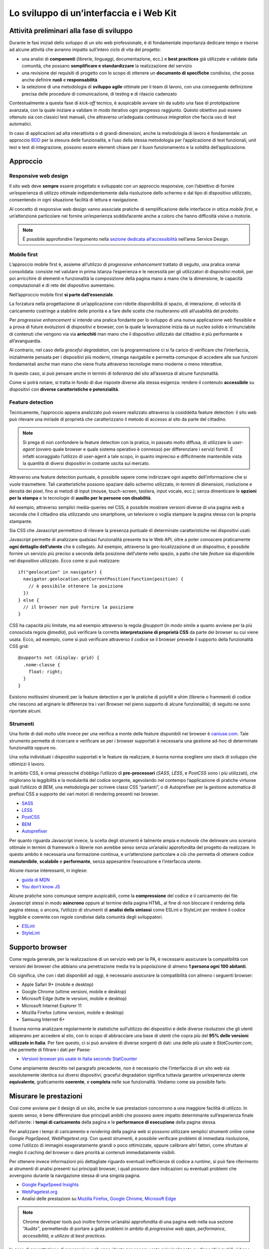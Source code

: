 Lo sviluppo di un’interfaccia e i Web Kit
-----------------------------------------

Attività preliminari alla fase di sviluppo
~~~~~~~~~~~~~~~~~~~~~~~~~~~~~~~~~~~~~~~~~~

Durante le fasi iniziali dello sviluppo di un sito web professionale, è di
fondamentale importanza dedicare tempo e risorse ad alcune attività che avranno
impatto sull’intero ciclo di vita del progetto:

* una analisi di **componenti** (librerie, linguaggi, documentazione, ecc.) e
  **best practices** già utilizzate e validate dalla comunità, che possano
  **semplificare e standardizzare** la realizzazione del servizio
* una revisione dei requisiti di progetto con lo scopo di ottenere un
  **documento di specifiche** condiviso, che possa anche definire **ruoli** e
  **responsabilità**
* la selezione di una metodologia di **sviluppo agile** ottimale per il team di
  lavoro, con una conseguente definizione precisa delle procedure di
  comunicazione, di testing e di rilascio cadenzato

Contestualmente a questa fase di *kick-off* tecnico, è auspicabile avviare sin
da subito una fase di prototipazione avanzata, con la quale iniziare a
validare in modo iterativo ogni progresso raggiunto. Questo obiettivo può essere
ottenuto sia con classici test manuali, che attraverso un’adeguata *continuous
integration* che faccia uso di test automatici.

In caso di applicazioni ad alta interattività o di grandi dimensioni, anche la
metodologia di lavoro è fondamentale: un approccio
`BDD <https://it.wikipedia.org/wiki/Behavior-driven_development>`_ per la stesura
delle funzionalità, e l’uso della stessa metodologia per l’applicazione di test
funzionali, unit test e test di integrazione, possono essere elementi chiave per
il buon funzionamento e la solidità dell’applicazione.

Approccio
~~~~~~~~~


Responsive web design
_____________________

Il sito web deve **sempre** essere progettato e sviluppato con un approccio
responsive, con l’obiettivo di fornire un’esperienza di utilizzo ottimale
indipendentemente dalla risoluzione dello schermo e dal tipo di dispositivo
utilizzato, consentendo in ogni situazione facilità di lettura e navigazione.

Al concetto di responsive web design vanno associate pratiche di
semplificazione delle interfacce in ottica *mobile first*, e un’attenzione
particolare nel fornire un’esperienza soddisfacente anche a coloro che hanno
difficoltà visive o motorie.

.. NOTE::
   È possibile approfondire l’argomento nella `sezione dedicata all’accessibilità
   <../service-design/accessibilita.html>`__ nell’area Service Design.


Mobile first
____________

L’approccio mobile first è, assieme all’utilizzo di *progressive enhancement*
trattato di seguito, una pratica oramai consolidata: consiste nel valutare in
prima istanza l’esperienza e le necessità per gli utilizzatori di dispositivi
mobili, per poi arricchire di elementi e funzionalità la composizione della
pagina mano a mano che la dimensione, le capacità computazionali e di rete del
dispositivo aumentano.

Nell’approccio mobile first **si parte dall’essenziale**.

La forzatura nella progettazione di un’applicazione con ridotte disponibilità
di spazio, di interazione, di velocità di caricamento costringe a stabilire
delle priorità e a fare delle scelte che risulteranno utili all’usabilità del
prodotto.

Per *progressive enhancement* si intende una pratica fondante per lo sviluppo di
una nuova applicazione web flessibile e a prova di future evoluzioni di
dispositivi e browser, con la quale la lavorazione inizia da un nucleo solido e
irrinunciabile di contenuti che vengono via via **arricchiti** man mano che il
dispositivo utilizzato dal cittadino è più performante e all’avanguardia.

Al contrario, nel caso della *graceful degradation*, con la programmazione ci
si fa carico di verificare che l’interfaccia, inizialmente pensata per i
dispositivi più moderni, rimanga navigabile e permetta comunque di accedere
alle sue funzioni fondamentali anche man mano che viene fruita attraverso
tecnologie meno moderne o meno interattive.

In questo caso, si può pensare anche in termini di *tolleranza* del sito
all’assenza di alcune funzionalità.

Come si potrà notare, si tratta in fondo di due risposte diverse alla stessa
esigenza: rendere il contenuto **accessibile** su dispositivi con **diverse
caratteristiche e potenzialità**.

Feature detection
_________________

Tecnicamente, l’approccio appena analizzato può essere realizzato attraverso
la cosiddetta feature detection: il sito web può rilevare una miriade di
proprietà che caratterizzano il metodo di accesso al sito da parte del
cittadino.

.. note::
   Si prega di non confondere la feature detection con la pratica, in passato
   molto diffusa, di utilizzare lo *user-agent* (ovvero quale browser e quale
   sistema operativo è connesso) per differenziare i servizi forniti. È
   infatti scoraggiato l’utilizzo di user-agent a tale scopo, in quanto
   impreciso e difficilmente mantenibile vista la quantità di diversi
   dispositivi in costante uscita sul mercato.

Attraverso una feature detection puntuale, è possibile sapere come indirizzare
ogni aspetto dell’informazione che si vuole trasmettere. Tali caratteristiche
possono spaziare dallo schermo utilizzato, in termini di dimensioni,
risoluzione e densità dei pixel, fino ai metodi di input (mouse, touch-screen,
tastiera, input vocale, ecc.); senza dimenticare le **opzioni per la stampa** e
le tecnologie di **ausilio per le persone con disabilità**.

Ad esempio, attraverso semplici media-queries nel CSS, è possibile mostrare
versioni diverse di una pagina web a seconda che il cittadino stia utilizzando
uno smartphone, un televisore o voglia stampare la pagina stessa con la
propria stampante.

Sia CSS che Javascript permettono di rilevare la presenza puntuale di
determinate caratteristiche nei dispositivi usati.

Javascript permette di analizzare qualsiasi funzionalità presente tra le Web
API, oltre a poter conoscere praticamente **ogni dettaglio dell’utente** che è
collegato. Ad esempio, attraverso la geo-localizzazione di un dispositivo, è
possibile fornire un servizio più preciso a seconda della posizione dell’utente
nello spazio, a patto che tale *feature* sia disponibile nel dispositivo
utilizzato. Ecco come si può realizzare::

  if("geolocation" in navigator) {
    navigator.geolocation.getCurrentPosition(function(position) {
      // è possibile ottenere la posizione
    })
  } else {
    // il browser non può fornire la posizione
  }

CSS ha capacità più limitate, ma ad esempio attraverso la regola *@support*
(in modo simile a quanto avviene per la più conosciuta regola *@media*), può
verificare la corretta **interpretazione di proprietà CSS** da parte dei browser
su cui viene usata. Ecco, ad esempio, come si può verificare attraverso il
codice se il browser prevede il supporto della funzionalità CSS grid::

  @supports not (display: grid) {
    .nome-classe {
      float: right;
    }
  }

Esistono moltissimi strumenti per la feature detection e per le pratiche di
polyfill e shim (librerie o frammenti di codice che riescono ad arginare le
differenze tra i vari Browser nel pieno supporto di alcune funzionalità); di
seguito ne sono riportate alcuni.

Strumenti
_________

Una fonte di dati molto utile invece per una verifica a monte delle feature
disponibili nei browser è `caniuse.com <https://caniuse.com/>`_. Tale strumento
permette di ricercare e verificare se per i browser supportati è necessaria
una gestione ad-hoc di determinate funzionalità oppure no.

Una volta individuati i dispositivi supportati e le feature da realizzare,
è buona norma scegliere uno stack di sviluppo che ottimizzi il lavoro.

In ambito CSS, è ormai pressoché d’obbligo l’utilizzo di **pre-processori**
(*SASS*, *LESS*, e *PostCSS* sono i più utilizzati), che migliorano la leggibilità e
la modularità del codice sorgente, agevolando nel contempo l’applicazione di
pratiche virtuose quali l’utilizzo di *BEM*, una metodologia per scrivere
classi CSS “parlanti”, o di Autoprefixer per la gestione automatica di prefissi
CSS a supporto dei vari motori di rendering presenti nei browser.

- `SASS <https://sass-lang.com/>`_
- `LESS <http://lesscss.org/>`_
- `PostCSS <http://postcss.org/>`_
- `BEM <http://getbem.com/>`_
- `Autoprefixer <https://autoprefixer.github.io/>`_

Per quanto riguarda Javascript invece, la scelta degli strumenti è talmente
ampia e mutevole che delineare uno scenario ottimale in termini di framework o
librerie non avrebbe senso senza un’analisi approfondita del progetto da
realizzare. In questo ambito è necessaria una formazione continua, e
un’attenzione particolare a ciò che permetta di ottenere codice
**manutenibile**, **scalabile** e **performante**, senza appesantire
l’esecuzione e l’interfaccia utente.

Alcune risorse interessanti, in inglese:

- `guida di MDN <https://developer.mozilla.org/en-US/docs/Learn/Getting_started_with_the_web/JavaScript_basics>`_
- `You don’t know JS <https://www.gitbook.com/book/maximdenisov/you-don-t-know-js/details>`_

Alcune pratiche sono comunque sempre auspicabili, come la **compressione** del
codice e il caricamento dei file Javascript stessi in modo **asincrono** oppure
al termine della pagina HTML, al fine di non bloccare il rendering della pagina
stessa; o ancora, l’utilizzo di strumenti di **analisi della sintassi** come
ESLint o StyleLint per rendere il codice leggibile e coerente con regole
condivise dalla comunità degli sviluppatori.

- `ESLint <https://eslint.org/>`_
- `StyleLint <https://stylelint.io/>`_

Supporto browser
~~~~~~~~~~~~~~~~

Come regola generale, per la realizzazione di un servizio web per la PA, è
necessario assicurare la compatibilità con versioni dei browser che abbiano
una penetrazione media tra la popolazione di almeno **1 persona ogni 100
abitanti**.

Ciò significa, che con i dati disponibili ad oggi, è necessario assicurare la
compatibilità con almeno i seguenti browser:

- Apple Safari 9+ (mobile e desktop)
- Google Chrome (ultime versioni, mobile e desktop)
- Microsoft Edge (tutte le versioni, mobile e desktop)
- Microsoft Internet Explorer 11
- Mozilla Firefox (ultime versioni, mobile e desktop)
- Samsung Internet 6+

È buona norma analizzare regolarmente le statistiche sull’utilizzo dei
dispositivi e delle diverse risoluzioni che gli utenti adoperano per accedere
al sito, con lo scopo di abbracciare una base di utenti che copra più del
**95% delle versioni utilizzate in Italia**. Per fare questo, ci si può avvalere
di diverse sorgenti di dati: una delle più usate è *StatCounter.com*, che permette
di filtrare i dati per Paese:

- `Versioni browser più usate in Italia secondo StatCounter <http://gs.statcounter.com/browser-version-market-share/all/italy>`_

Come ampiamente descritto nel paragrafo precedente, non è necessario che
l’interfaccia di un sito web sia assolutamente identica sui diversi dispositivi;
graceful degradation significa tuttavia garantire un’esperienza utente
**equivalente**, graficamente **coerente**, e **completa** nelle sue
funzionalità. Vediamo come sia possibile farlo.

Misurare le prestazioni
~~~~~~~~~~~~~~~~~~~~~~~

Così come avviene per il design di un sito, anche le sue prestazioni
concorrono a una maggiore facilità di utilizzo. In questo senso, è bene
differenziare due principali ambiti che possono avere impatto determinante
sull’esperienza finale dell’utente: i **tempi di caricamento** della pagina e
le **performance di esecuzione** della pagina stessa.

Per analizzare i tempi di caricamento e *rendering* della pagina web si possono
utilizzare semplici strumenti online come *Google PageSpeed*, *WebPagetest.org*.
Con questi strumenti, è possibile verificare problemi di immediata risoluzione,
come l’utilizzo di immagini esageratamente grandi o poco ottimizzate, oppure
calibrare altri fattori, come sfruttare al meglio il caching del browser o dare
priorità ai contenuti immediatamente visibili.

Per ottenere invece informazioni più dettagliate riguardo eventuali
inefficienze di codice a *runtime*, si può fare riferimento ai strumenti di
analisi presenti sui principali browser, i quali possono dare indicazioni su
eventuali problemi che avvengono durante la navigazione stessa di una singola
pagina.

- `Google PageSpeed Insights <https://developers.google.com/speed/pagespeed/insights/>`_
- `WebPagetest.org <http://www.webpagetest.org/>`_
- Analisi delle prestazioni su `Mozilla Firefox <https://developer.mozilla.org/it/docs/Tools/Prestazioni>`_,
  `Google Chrome <https://developers.google.com/web/tools/chrome-devtools/evaluate-performance/>`_,
  `Microsoft Edge <https://docs.microsoft.com/en-us/microsoft-edge/devtools-guide/performance>`_

.. note::
   Chrome developer tools può inoltre fornire un’analisi approfondita di una
   pagina web nella sua sezione *"Audits"*, permettendo di portare a galla
   problemi in ambito di *progressive web apps*, *performance*,
   *accessibilità*, e *utilizzo di best practices*.

In caso di progettazione di progressive web apps ideate per essere usate
principalmente su dispositivi mobili, è bene tenere a mente anche il concetto
di offline first, fornendo un’esperienza di base anche in caso di limitata
connettività.

I kit di sviluppo: i web kit
~~~~~~~~~~~~~~~~~~~~~~~~~~~~

Per avvicinarci alle esigenze di PA e fornitori in questa fase, il progetto
Designers Italia prevede la realizzazione di alcune librerie *open-source* di
ausilio per lo sviluppo di interfacce e il mantenimento di un *design system*
solido e coerente: Web Toolkit, Bootstrap Italia, React Kit e Angular Kit.

Come si usano i kit
___________________

Il **Web Toolkit** è la libreria "storica" tra i Web Kit, con il più alto numero di
componenti già pronti all’uso.

**Bootstrap Italia** è un set di componenti costruito sulla libreria Bootstrap 4 e
contiene codice HTML e CSS già pronto all’utilizzo per l’applicazione di
tipografia, bottoni ed altri pattern di interfaccia.

**React Kit** e **Angular Kit** contengono componenti programmati in linguaggio
JavaScript, costruiti rispettivamente sulle basi di *React* e *AngularJS*, due
librerie *open-source* per sviluppo di applicazioni web e mobile ad alta
interattività e scambio di dati.

Bootstrap Italia
________________

Bootstrap Italia recepisce e aggiorna il precedente Web Toolkit, secondo le
nuove direttive introdotte nella più recente versione dello UI Kit, semplificando
moltissimo lo sviluppo di un sito web conforme con le Linee Guida di Design.

Esso contiene codice pronto all’uso, e descrive in dettaglio nella propria
documentazione di progetto come iniziare ad utilizzare la libreria nel proprio
sito, come aggiungere nuovi componenti, organizzare spazi e contenuti, ed altro
ancora.

Bootstrap Italia permette di copiare il codice mostrato, ottenendo esattamente
ciò che è descritto nella documentazione all’interno del proprio progetto.

Bottoni
:::::::

Ad esempio, per aggiungere un bottone personalizzato è sufficiente utilizzare
la classe `.btn`, associandola a classi di tipo `.btn-` per applicarne varianti
di stile, dimensione, ed altro.

È possibile consultare tutti i dettagli nella pagina dedicata al componente
`“Bottone” <https://italia.github.io/bootstrap-italia/docs/componenti/bottoni/>`_
nella documentazione.

.. figure:: images/ui-bootstrap-italia-bottone.png
    :alt: Un esempio del componente Bottone di Bootstrap Italia.
    :name: Un esempio del componente Bottone di Bootstrap Italia.

    Un esempio del componente “Bottone” nelle sue varianti.

Interfaccia a Tab
:::::::::::::::::

Così come per i Bottoni, anche componenti più complessi come interfacce
“a pannelli” (o “Tab”), che mostrano il contenuto relativo al tab selezionato,
possono essere realizzate semplicemente copiando il codice visibile nella
documentazione di Bootstrap Italia, assicurandone così il funzionamento
anche per utenti che usino la tastiera o dispositivi di comando vocale.

.. figure:: images/ui-bootstrap-italia-tab.png
    :alt: Un esempio del componente Tab di Bootstrap Italia.
    :name: Un esempio del componente Tab di Bootstrap Italia.

    Un esempio del componente “Tab” nelle sue varianti.

Input Toggle
::::::::::::

Bootstrap Italia recepisce anche scelte di design su componenti che non
esistono nello standard web, come l’input di tipo “Toggle” (una sorta di
“interruttore” a due stati), un componente che si sostituisce al più usato
“Checkbox” rendendone l’aspetto più chiaro ed immediato.

.. figure:: images/ui-bootstrap-italia-toggle.png
    :alt: Un esempio del componente Toggle di Bootstrap Italia.
    :name: Un esempio del componente Toggle di Bootstrap Italia.

    Un esempio di componente “Toggle” nelle sue varianti.

React Kit e Angular Kit
_______________________

I kit React e Angular dipendono da Bootstrap Italia per quanto riguarda lo
stile, ma espongono componenti già pronti all’utilizzo all’interno di
applicazioni complesse basate su queste librerie. Entrambe le librerie sono
disponibili come pacchetti `npm`, per cui gli sviluppatori React ed Angular
troveranno codice già ottimizzato per essere incluso come dipendenza nelle loro
applicazioni web.

Bottoni
:::::::

A titolo di esempio, l’inclusione di un bottone di *colore primario nei bordi*,
di *piccola dimensione*, e *disabilitato* sarà semplice come scrivere il codice
che segue.

Per il React Kit:

.. code:: html

    <Button color="primary" size="sm" outline disabled>...</Button>

Per l’Angular Kit:

.. code:: html

    <it-button color="primary" size="sm" outline disabled>...</it-button>

La maggior parte di questi componenti prevedono già anche le funzionalità di
ascolto e di modifica del proprio stato in base a valori impostati
dinamicamente dall’esterno.

Gli strumenti
_________________

I Web Development Kit sono disponibili a tutti:

* `Web Toolkit <https://italia.github.io/design-web-toolkit/>`_
* `Bootstrap Italia <https://italia.github.io/bootstrap-italia/>`_
* `React Kit <https://italia.github.io/design-react-kit/>`_
* `Angular Kit <https://italia.github.io/design-angular-kit/>`_


I kit seguono un processo di evoluzione e miglioramento continuo.

Puoi verificare lo stato di avanzamento e la roadmap di ogni kit all’interno del
repo GitHub che lo ospita. Tutti i progetti della Pubblica Amministrazione sono
tenuti a contribuire, sempre utilizzando GitHub, segnalando componenti mancanti,
suggerendo errori e mettendo a disposizione di tutti componenti già realizzate.

.. forum_italia::
   :topic_id: 21
